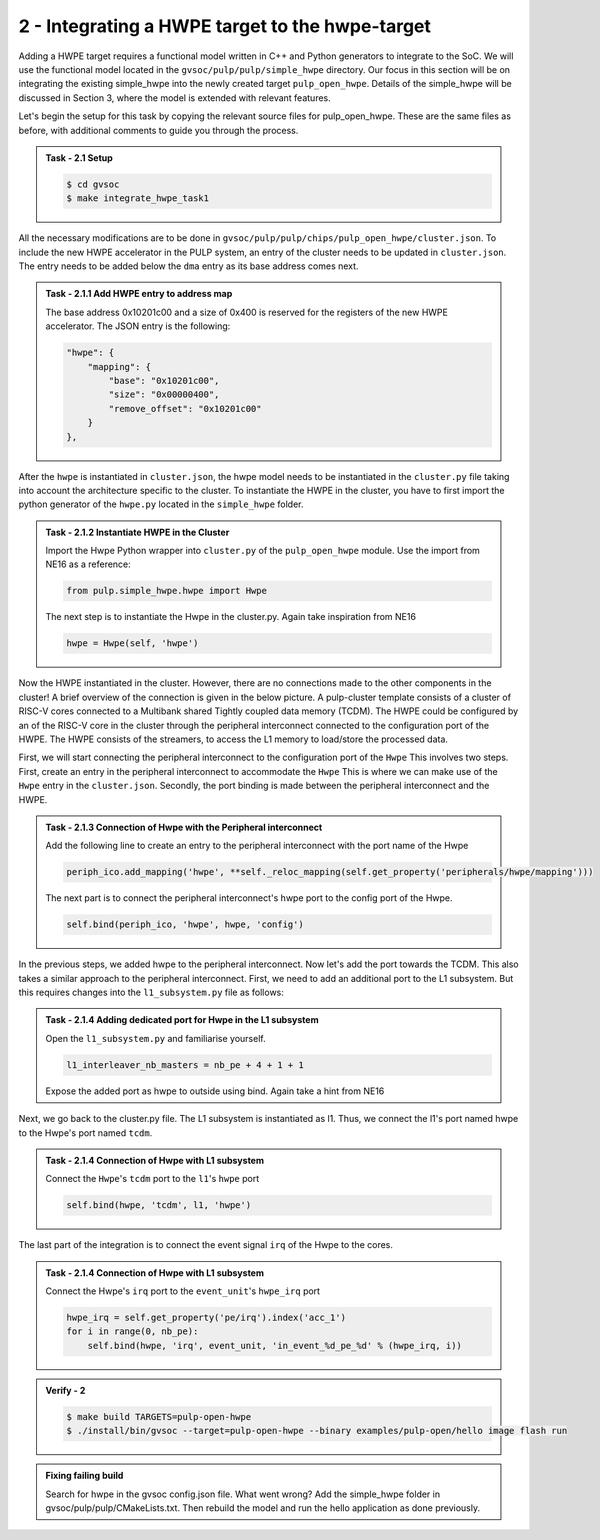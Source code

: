 2 - Integrating a HWPE target to the hwpe-target  
................................................

Adding a HWPE target requires a functional model written in C++ and Python generators to integrate to the SoC. We will use the functional model located in the ``gvsoc/pulp/pulp/simple_hwpe`` directory. Our focus in this section will be on integrating the existing simple_hwpe into the newly created target ``pulp_open_hwpe``. Details of the simple_hwpe will be discussed in Section 3, where the model is extended with relevant features. 

Let's begin the setup for this task by copying the relevant source files for pulp_open_hwpe. These are the same files as before, with additional comments to guide you through the process.

.. admonition:: Task - 2.1 Setup 
   :class: task

   .. code-block:: bash
      
      $ cd gvsoc
      $ make integrate_hwpe_task1

All the necessary modifications are to be done in ``gvsoc/pulp/pulp/chips/pulp_open_hwpe/cluster.json``. To include the new HWPE accelerator in the PULP system, an entry of the cluster needs to be updated in ``cluster.json``. The entry needs to be added below the ``dma`` entry as its base address comes next.

.. admonition:: Task - 2.1.1 Add HWPE entry to address map
   :class: task

   The base address 0x10201c00 and a size of 0x400 is reserved for the registers of the new HWPE accelerator. The JSON entry is the following:

   .. code-block:: json

      "hwpe": {
          "mapping": {
              "base": "0x10201c00",
              "size": "0x00000400",
              "remove_offset": "0x10201c00"
          }
      },


After the ``hwpe`` is instantiated in ``cluster.json``, the hwpe model needs to be instantiated in the ``cluster.py`` file taking into account the architecture specific to the cluster. To instantiate the HWPE in the cluster, you have to first import the python generator of the ``hwpe.py`` located in the ``simple_hwpe`` folder.



.. admonition:: Task - 2.1.2 Instantiate HWPE in the Cluster
   :class: task

   Import the Hwpe Python wrapper into ``cluster.py`` of the ``pulp_open_hwpe`` module. Use the import from NE16 as a reference:

   .. code-block:: python
        
        from pulp.simple_hwpe.hwpe import Hwpe

   The next step is to instantiate the Hwpe in the cluster.py. Again take inspiration from NE16

   .. code-block:: python
        
        hwpe = Hwpe(self, 'hwpe')


Now the HWPE instantiated in the cluster. However, there are no connections made to the other components in the cluster! 
A brief overview of the connection is given in the below picture. A pulp-cluster template consists of a cluster of RISC-V cores connected to a Multibank 
shared Tightly coupled data memory (TCDM). The HWPE could be configured by an of the RISC-V core in the cluster through the peripheral interconnect connected to the 
configuration port of the HWPE. The HWPE consists of the streamers, to access the L1 memory to load/store the processed data.

.. image:: ../../images/hwpe/integrate.png

First, we will start connecting the peripheral interconnect to the configuration port of the ``Hwpe`` This involves two steps. First, create an entry in the peripheral interconnect to accommodate the ``Hwpe`` This is where we can make use of the ``Hwpe`` entry in the ``cluster.json``. Secondly, the port binding is made between the peripheral interconnect and the HWPE. 

.. admonition:: Task - 2.1.3 Connection of Hwpe with the Peripheral interconnect
   :class: task

   Add the following line to create an entry to the peripheral interconnect with the port name of the Hwpe

   .. code-block:: python
        
        periph_ico.add_mapping('hwpe', **self._reloc_mapping(self.get_property('peripherals/hwpe/mapping')))


   The next part is to connect the peripheral interconnect's hwpe port to the config port of the Hwpe.

   .. code-block:: python
        
        self.bind(periph_ico, 'hwpe', hwpe, 'config')


In the previous steps, we added hwpe to the peripheral interconnect. Now let's add the port towards the TCDM. This also takes a similar approach to the peripheral interconnect. First, we need to add an additional port to the L1 subsystem. But this requires changes into the ``l1_subsystem.py`` file as follows:

.. admonition:: Task - 2.1.4 Adding dedicated port for Hwpe in the L1 subsystem
   :class: task

   Open the ``l1_subsystem.py`` and familiarise yourself. 

   .. code-block:: python
        
        l1_interleaver_nb_masters = nb_pe + 4 + 1 + 1
   
   Expose the added port as hwpe to outside using bind. Again take a hint from NE16

Next, we go back to the cluster.py file. The L1 subsystem is instantiated as l1. Thus, we connect the l1's port named hwpe to the Hwpe's port named ``tcdm``.

.. admonition:: Task - 2.1.4 Connection of Hwpe with L1 subsystem
   :class: task

   Connect the ``Hwpe``'s ``tcdm`` port to the ``l1``'s ``hwpe`` port

   .. code-block:: python
        
        self.bind(hwpe, 'tcdm', l1, 'hwpe')

The last part of the integration is to connect the event signal ``irq`` of the Hwpe to the cores.

.. admonition:: Task - 2.1.4 Connection of Hwpe with L1 subsystem
   :class: task

   Connect the Hwpe's ``irq`` port to the ``event_unit``'s ``hwpe_irq`` port

   .. code-block:: python
        
        hwpe_irq = self.get_property('pe/irq').index('acc_1')
        for i in range(0, nb_pe):
            self.bind(hwpe, 'irq', event_unit, 'in_event_%d_pe_%d' % (hwpe_irq, i))


.. admonition:: Verify - 2
   :class: solution
   
   .. code-block:: bash
      
      $ make build TARGETS=pulp-open-hwpe
      $ ./install/bin/gvsoc --target=pulp-open-hwpe --binary examples/pulp-open/hello image flash run


.. admonition:: Fixing failing build
   :class: task
   
   Search for hwpe in the gvsoc config.json file. What went wrong?
   Add the simple_hwpe folder in gvsoc/pulp/pulp/CMakeLists.txt. Then rebuild the model and run the hello application as done previously.

